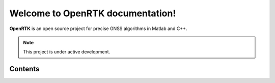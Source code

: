 Welcome to OpenRTK documentation!
===================================

**OpenRTK** is an open source project for precise GNSS algorithms in Matlab and C++.

.. note::

   This project is under active development.

Contents
--------
